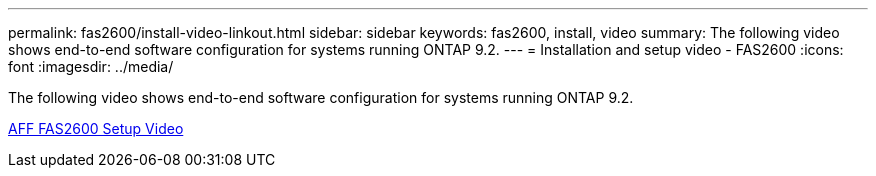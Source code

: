 ---
permalink: fas2600/install-video-linkout.html
sidebar: sidebar
keywords: fas2600, install, video
summary: The following video shows end-to-end software configuration for systems running ONTAP 9.2.
---
= Installation and setup video - FAS2600
:icons: font
:imagesdir: ../media/

[.lead]
The following video shows end-to-end software configuration for systems running ONTAP 9.2.

link:https://youtu.be/WAE0afWhj1c[AFF FAS2600 Setup Video^]
